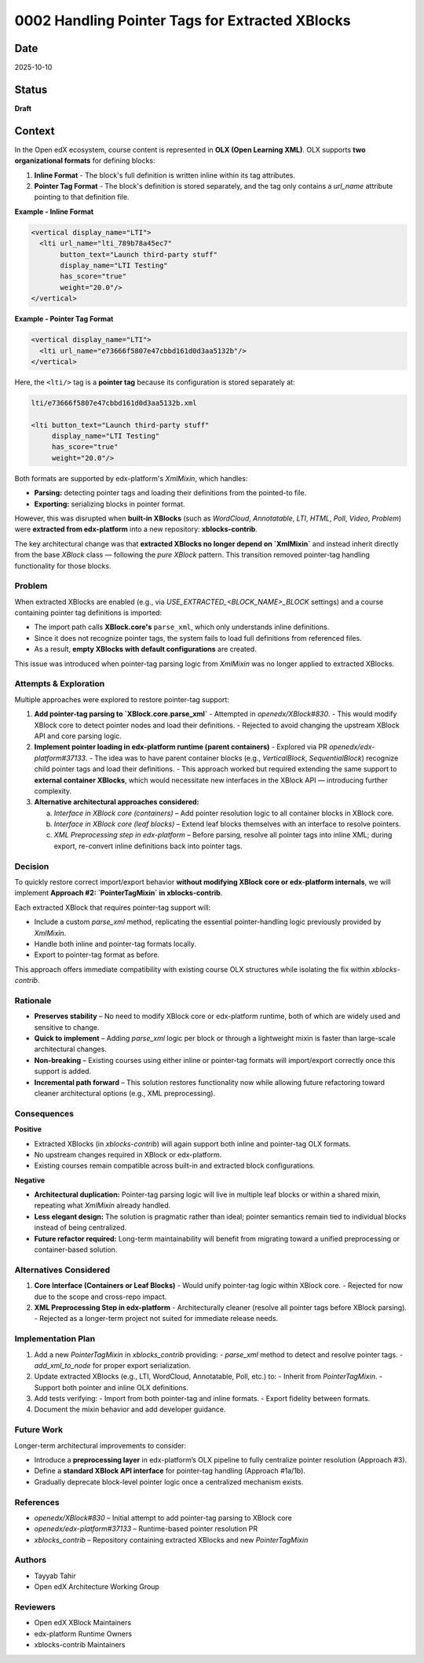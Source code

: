 0002 Handling Pointer Tags for Extracted XBlocks
####################################################

Date
****
2025-10-10

Status
******
**Draft**

Context
*******

In the Open edX ecosystem, course content is represented in **OLX (Open Learning XML)**.  
OLX supports **two organizational formats** for defining blocks:

1. **Inline Format** - The block's full definition is written inline within its tag attributes.
2. **Pointer Tag Format** - The block's definition is stored separately, and the tag only contains a `url_name` attribute pointing to that definition file.

**Example - Inline Format**

.. code-block:: xml

   <vertical display_name="LTI">
     <lti url_name="lti_789b78a45ec7"
          button_text="Launch third-party stuff"
          display_name="LTI Testing"
          has_score="true"
          weight="20.0"/>
   </vertical>

**Example - Pointer Tag Format**

.. code-block:: xml

   <vertical display_name="LTI">
     <lti url_name="e73666f5807e47cbbd161d0d3aa5132b"/>
   </vertical>

Here, the ``<lti/>`` tag is a **pointer tag** because its configuration is stored separately at:

.. code-block:: xml

   lti/e73666f5807e47cbbd161d0d3aa5132b.xml

   <lti button_text="Launch third-party stuff"
        display_name="LTI Testing"
        has_score="true"
        weight="20.0"/>

Both formats are supported by edx-platform's `XmlMixin`, which handles:

- **Parsing:** detecting pointer tags and loading their definitions from the pointed-to file.
- **Exporting:** serializing blocks in pointer format.

However, this was disrupted when **built-in XBlocks** (such as `WordCloud`, `Annotatable`, `LTI`, `HTML`, `Poll`, `Video`, `Problem`) were **extracted from edx-platform** into a new repository: **xblocks-contrib**.

The key architectural change was that **extracted XBlocks no longer depend on `XmlMixin`** and instead inherit directly from the base `XBlock` class — following the *pure XBlock* pattern.  
This transition removed pointer-tag handling functionality for those blocks.

Problem
-------

When extracted XBlocks are enabled (e.g., via `USE_EXTRACTED_<BLOCK_NAME>_BLOCK` settings) and a course containing pointer tag definitions is imported:

- The import path calls **XBlock.core's** ``parse_xml``, which only understands inline definitions.
- Since it does not recognize pointer tags, the system fails to load full definitions from referenced files.
- As a result, **empty XBlocks with default configurations** are created.

This issue was introduced when pointer-tag parsing logic from `XmlMixin` was no longer applied to extracted XBlocks.

Attempts & Exploration
----------------------

Multiple approaches were explored to restore pointer-tag support:

1. **Add pointer-tag parsing to `XBlock.core.parse_xml`**  
   - Attempted in `openedx/XBlock#830`.  
   - This would modify XBlock core to detect pointer nodes and load their definitions.  
   - Rejected to avoid changing the upstream XBlock API and core parsing logic.

2. **Implement pointer loading in edx-platform runtime (parent containers)**  
   - Explored via PR `openedx/edx-platform#37133`.  
   - The idea was to have parent container blocks (e.g., `VerticalBlock`, `SequentialBlock`) recognize child pointer tags and load their definitions.  
   - This approach worked but required extending the same support to **external container XBlocks**, which would necessitate new interfaces in the XBlock API — introducing further complexity.

3. **Alternative architectural approaches considered:**

   a. *Interface in XBlock core (containers)* –  
      Add pointer resolution logic to all container blocks in XBlock core.

   b. *Interface in XBlock core (leaf blocks)* –  
      Extend leaf blocks themselves with an interface to resolve pointers.

   c. *XML Preprocessing step in edx-platform* –  
      Before parsing, resolve all pointer tags into inline XML;  
      during export, re-convert inline definitions back into pointer tags.

Decision
--------

To quickly restore correct import/export behavior **without modifying XBlock core or edx-platform internals**,  
we will implement **Approach #2: `PointerTagMixin` in xblocks-contrib**.

Each extracted XBlock that requires pointer-tag support will:

- Include a custom `parse_xml` method, replicating the essential pointer-handling logic previously provided by `XmlMixin`.
- Handle both inline and pointer-tag formats locally.
- Export to pointer-tag format as before.

This approach offers immediate compatibility with existing course OLX structures while isolating the fix within `xblocks-contrib`.

Rationale
---------

- **Preserves stability** – No need to modify XBlock core or edx-platform runtime, both of which are widely used and sensitive to change.
- **Quick to implement** – Adding `parse_xml` logic per block or through a lightweight mixin is faster than large-scale architectural changes.
- **Non-breaking** – Existing courses using either inline or pointer-tag formats will import/export correctly once this support is added.
- **Incremental path forward** – This solution restores functionality now while allowing future refactoring toward cleaner architectural options (e.g., XML preprocessing).

Consequences
------------

**Positive**

- Extracted XBlocks (in `xblocks-contrib`) will again support both inline and pointer-tag OLX formats.
- No upstream changes required in XBlock or edx-platform.
- Existing courses remain compatible across built-in and extracted block configurations.

**Negative**

- **Architectural duplication:** Pointer-tag parsing logic will live in multiple leaf blocks or within a shared mixin, repeating what `XmlMixin` already handled.
- **Less elegant design:** The solution is pragmatic rather than ideal; pointer semantics remain tied to individual blocks instead of being centralized.
- **Future refactor required:** Long-term maintainability will benefit from migrating toward a unified preprocessing or container-based solution.

Alternatives Considered
-----------------------

1. **Core Interface (Containers or Leaf Blocks)**  
   - Would unify pointer-tag logic within XBlock core.
   - Rejected for now due to the scope and cross-repo impact.

2. **XML Preprocessing Step in edx-platform**  
   - Architecturally cleaner (resolve all pointer tags before XBlock parsing).  
   - Rejected as a longer-term project not suited for immediate release needs.

Implementation Plan
-------------------

1. Add a new `PointerTagMixin` in `xblocks_contrib` providing:
   - `parse_xml` method to detect and resolve pointer tags.
   - `add_xml_to_node` for proper export serialization.

2. Update extracted XBlocks (e.g., LTI, WordCloud, Annotatable, Poll, etc.) to:
   - Inherit from `PointerTagMixin`.
   - Support both pointer and inline OLX definitions.

3. Add tests verifying:
   - Import from both pointer-tag and inline formats.
   - Export fidelity between formats.

4. Document the mixin behavior and add developer guidance.

Future Work
-----------

Longer-term architectural improvements to consider:

- Introduce a **preprocessing layer** in edx-platform’s OLX pipeline to fully centralize pointer resolution (Approach #3).  
- Define a **standard XBlock API interface** for pointer-tag handling (Approach #1a/1b).  
- Gradually deprecate block-level pointer logic once a centralized mechanism exists.

References
----------

- `openedx/XBlock#830` – Initial attempt to add pointer-tag parsing to XBlock core  
- `openedx/edx-platform#37133` – Runtime-based pointer resolution PR  
- `xblocks_contrib` – Repository containing extracted XBlocks and new `PointerTagMixin`

Authors
-------

- Tayyab Tahir  
- Open edX Architecture Working Group  

Reviewers
----------

- Open edX XBlock Maintainers  
- edx-platform Runtime Owners  
- xblocks-contrib Maintainers
